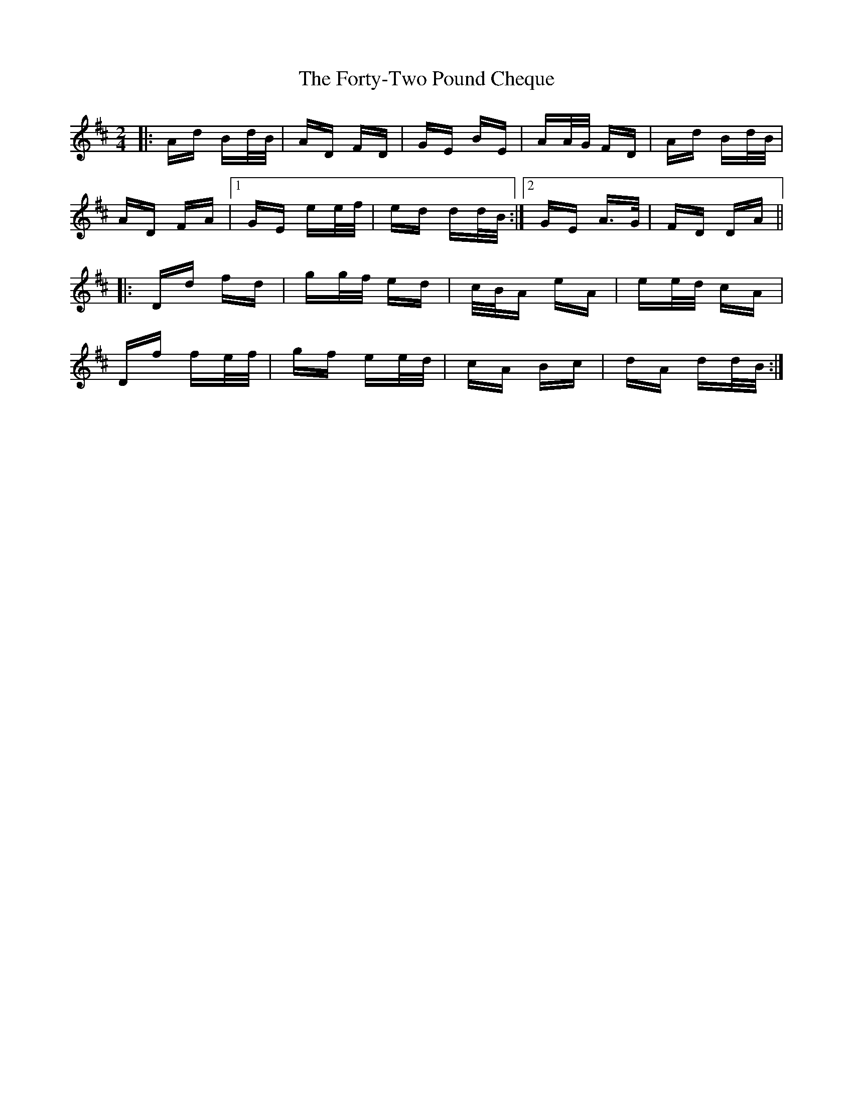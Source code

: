 X: 13790
T: Forty-Two Pound Cheque, The
R: polka
M: 2/4
K: Dmajor
|:Ad Bd/B/|AD FD|GE BE|AA/G/ FD|Ad Bd/B/|
AD FA|1 GE ee/f/|ed dd/B/:|2 GE A>G|FD DA||
|:Dd fd|gg/f/ ed|c/B/A eA|ee/d/ cA|
Df fe/f/|gf ee/d/|cA Bc|dA dd/B/:|

